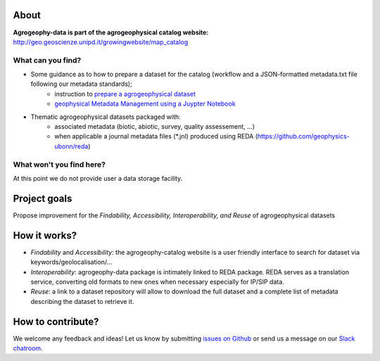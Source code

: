 .. image:: https://img.shields.io/badge/Slack-agrogeophy-1.svg?logo=slack
    :target: https://agrogeophy.slack.com/

About
-----
**Agrogeophy-data is part of the agrogeophysical catalog website:** `<http://geo.geoscienze.unipd.it/growingwebsite/map_catalog>`__ 

What can you find?
******************
- Some guidance as to how to prepare a dataset for the catalog (workflow and a JSON-formatted metadata.txt file following our metadata standards);
    - instruction to `prepare a agrogeophysical dataset <https://agrogeophy.github.io/datasets/data-management.html#workflow-for-preparing-dataset>`_
    - `geophysical Metadata Management using a Juypter Notebook <https://github.com/m-weigand/geometadp.git>`_
- Thematic agrogeophysical datasets packaged with:
    - associated metadata (biotic, abiotic, survey, quality assessement, ...)
    - when applicable a journal metadata files (*.jnl)  produced using REDA (https://github.com/geophysics-ubonn/reda)


What won't you find here?
*************************
At this point we do not provide user a data storage facility. 

Project goals
-------------
Propose improvement for the *Findability, Accessibility, Interoperability, and Reuse* of agrogeophysical datasets

How it works?
-------------
- *Findability* and *Accessibility*: the agrogeophy-catalog website is a user friendly interface to search for dataset via keywords/geolocalisation/...
- *Interoperability*: agrogeophy-data package is intimately linked to REDA package. REDA serves as a translation service, converting old formats to new ones when necessary especially for IP/SIP data.
- *Reuse*: a link to a dataset repository will allow to download the full dataset and a complete list of metadata describing the dataset to retrieve it. 

How to contribute?
------------------
We welcome any feedback and ideas!
Let us know by submitting 
`issues on Github <https://github.com/BenjMy/agrogeophy-data/issues>`__
or send us a message on our
`Slack chatroom <https://agrogeophy.slack.com/>`__.
